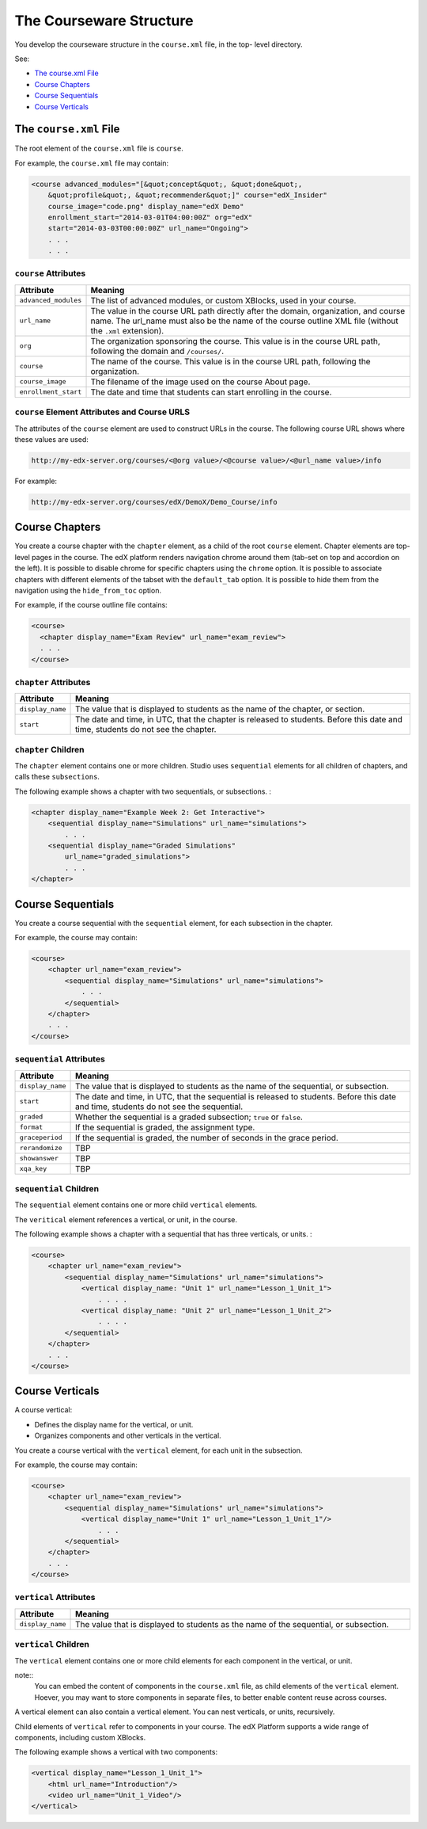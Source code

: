 .. _The Courseware Structure:

##########################
The Courseware Structure
##########################

You develop the courseware structure in the ``course.xml`` file, in the top-
level directory.

See:

* `The course.xml File`_
* `Course Chapters`_
* `Course Sequentials`_
* `Course Verticals`_

*************************************
The ``course.xml`` File
*************************************

The root element of the ``course.xml`` file is ``course``. 

For example, the ``course.xml`` file may contain:

.. code-block:: xml
  
  <course advanced_modules="[&quot;concept&quot;, &quot;done&quot;,
      &quot;profile&quot;, &quot;recommender&quot;]" course="edX_Insider"
      course_image="code.png" display_name="edX Demo"
      enrollment_start="2014-03-01T04:00:00Z" org="edX"
      start="2014-03-03T00:00:00Z" url_name="Ongoing">
      . . .
      . . .

==============================
``course`` Attributes
==============================

.. list-table::
   :widths: 10 70
   :header-rows: 1

   * - Attribute
     - Meaning
   * - ``advanced_modules``
     - The list of advanced modules, or custom XBlocks, used in your course.
   * - ``url_name``
     - The value in the course URL path directly after the domain,
       organization, and course name. The url_name must also be the name of the course outline XML file (without the ``.xml`` extension).
   * - ``org``
     - The organization sponsoring the course. This value is in the course URL
       path, following the domain and ``/courses/``.
   * - ``course``
     - The name of the course. This value is in the course URL
       path, following the organization.
   * - ``course_image``
     - The filename of the image used on the course About page.
   * - ``enrollment_start``
     - The date and time that students can start enrolling in the course.


============================================================
``course`` Element Attributes and Course URLS
============================================================

The attributes of the ``course`` element are used to construct URLs in the
course.  The following course URL shows where these values are used:

.. code-block:: html
  
  http://my-edx-server.org/courses/<@org value>/<@course value>/<@url_name value>/info

For example:

.. code-block:: html
  
  http://my-edx-server.org/courses/edX/DemoX/Demo_Course/info

*******************************
Course Chapters
*******************************

You create a course chapter with the ``chapter`` element, as a child of the
root ``course`` element. Chapter elements are top-level pages in the course.
The edX platform renders navigation chrome around them (tab-set on top and
accordion on the left). It is possible to disable chrome for specific chapters
using the ``chrome`` option. It is possible to associate chapters with
different elements of the tabset with the ``default_tab`` option. It is
possible to hide them from the navigation using the ``hide_from_toc`` option.

For example, if the course outline file contains:

.. code-block:: xml
  
    <course> 
      <chapter display_name="Exam Review" url_name="exam_review"> 
      . . .
    </course>

==============================================
``chapter`` Attributes
==============================================

.. list-table::
   :widths: 10 70
   :header-rows: 1

   * - Attribute
     - Meaning
   * - ``display_name``
     - The value that is displayed to students as the name of the chapter, or
       section.
   * - ``start``
     - The date and time, in UTC, that the chapter is released to students.
       Before this date and time, students do not see the chapter.

=========================
``chapter`` Children
=========================

The ``chapter`` element contains one or more children. Studio uses ``sequential`` elements for all children of chapters, and calls these ``subsections``.

The following example shows a chapter with two sequentials, or subsections. :

.. code-block:: xml
  
  <chapter display_name="Example Week 2: Get Interactive">
      <sequential display_name="Simulations" url_name="simulations"> 
          . . .
      <sequential display_name="Graded Simulations" 
          url_name="graded_simulations"> 
          . . .
  </chapter>


*******************************
Course Sequentials
*******************************

You create a course sequential with the ``sequential`` element, for each
subsection in the chapter.

For example, the course may contain:

.. code-block:: xml
  
    <course> 
        <chapter url_name="exam_review"> 
            <sequential display_name="Simulations" url_name="simulations">
                . . .
            </sequential>
        </chapter>
        . . .
    </course>

==============================================
``sequential`` Attributes
==============================================

.. list-table::
   :widths: 10 70
   :header-rows: 1

   * - Attribute
     - Meaning
   * - ``display_name``
     - The value that is displayed to students as the name of the sequential,
       or subsection.
   * - ``start``
     - The date and time, in UTC, that the sequential is released to students.
       Before this date and time, students do not see the sequential.
   * - ``graded``
     - Whether the sequential is a graded subsection; ``true`` or ``false``.
   * - ``format``
     - If the sequential is graded, the assignment type.
   * - ``graceperiod``
     - If the sequential is graded, the number of seconds in the grace period.
   * - ``rerandomize``
     - TBP
   * - ``showanswer``
     - TBP
   * - ``xqa_key``
     - TBP

==============================================
``sequential`` Children
============================================== 

The ``sequential`` element contains one or more child ``vertical`` elements. 

The ``veritical`` element references a vertical, or unit, in the course.

The following example shows a chapter with a sequential that has three verticals, or units. :

.. code-block:: xml
  
    <course> 
        <chapter url_name="exam_review"> 
            <sequential display_name="Simulations" url_name="simulations">
                <vertical display_name: "Unit 1" url_name="Lesson_1_Unit_1">
                    . . . .
                <vertical display_name: "Unit 2" url_name="Lesson_1_Unit_2">
                    . . . .
            </sequential>
        </chapter>
        . . .
    </course>


*******************************
Course Verticals
*******************************

A course vertical:

* Defines the display name for the vertical, or unit.
* Organizes components and other verticals in the vertical.

You create a course vertical with the ``vertical`` element, for each
unit in the subsection.

For example, the course may contain:

.. code-block:: xml
  
    <course> 
        <chapter url_name="exam_review"> 
            <sequential display_name="Simulations" url_name="simulations">
                <vertical display_name="Unit 1" url_name="Lesson_1_Unit_1"/>
                    . . .
            </sequential>
        </chapter>
        . . .
    </course>

=========================
``vertical`` Attributes
=========================

.. list-table::
   :widths: 10 70
   :header-rows: 1

   * - Attribute
     - Meaning
   * - ``display_name``
     - The value that is displayed to students as the name of the sequential,
       or subsection.


==============================
``vertical`` Children
============================== 

The ``vertical`` element contains one or more child elements for each component
in the vertical, or unit.

note:: 
  You can embed the content of components in the ``course.xml`` file, as
  child elements of the ``vertical`` element. Hoever, you may want to store
  components in separate files, to better enable content reuse across courses.

A vertical element can also contain a vertical element. You can nest
verticals, or units, recursively.

Child elements of ``vertical`` refer to components in your course.  The edX
Platform supports a wide range of components, including custom XBlocks.

The following example shows a vertical with two components:

.. code-block:: xml
  
  <vertical display_name="Lesson_1_Unit_1">
      <html url_name="Introduction"/>
      <video url_name="Unit_1_Video"/>
  </vertical>
